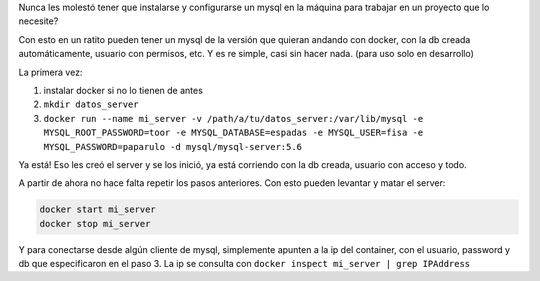 Nunca les molestó tener que instalarse y configurarse un mysql en la máquina para trabajar en un proyecto que lo necesite?

Con esto en un ratito pueden tener un mysql de la versión que quieran andando con docker, con la db creada automáticamente, usuario con permisos, etc. Y es re simple, casi sin hacer nada.
(para uso solo en desarrollo)

La primera vez:

1. instalar docker si no lo tienen de antes
2. ``mkdir datos_server``
3. ``docker run --name mi_server -v /path/a/tu/datos_server:/var/lib/mysql -e MYSQL_ROOT_PASSWORD=toor -e MYSQL_DATABASE=espadas -e MYSQL_USER=fisa -e MYSQL_PASSWORD=paparulo -d mysql/mysql-server:5.6``

Ya está! Eso les creó el server y se los inició, ya está corriendo con la db creada, usuario con acceso y todo.

A partir de ahora no hace falta repetir los pasos anteriores. Con esto pueden levantar y matar el server:

.. code:: bash

    docker start mi_server
    docker stop mi_server


Y para conectarse desde algún cliente de mysql, simplemente apunten a la ip del container, con el usuario, password y db que especificaron en el paso 3. La ip se consulta con ``docker inspect mi_server | grep IPAddress`` 
